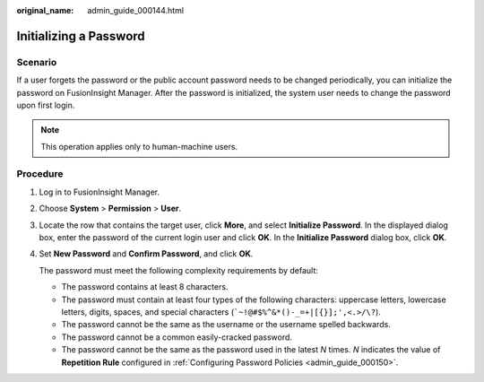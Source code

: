:original_name: admin_guide_000144.html

.. _admin_guide_000144:

Initializing a Password
=======================

Scenario
--------

If a user forgets the password or the public account password needs to be changed periodically, you can initialize the password on FusionInsight Manager. After the password is initialized, the system user needs to change the password upon first login.

.. note::

   This operation applies only to human-machine users.

Procedure
---------

#. Log in to FusionInsight Manager.

#. Choose **System** > **Permission** > **User**.

#. Locate the row that contains the target user, click **More**, and select **Initialize Password**. In the displayed dialog box, enter the password of the current login user and click **OK**. In the **Initialize Password** dialog box, click **OK**.

#. Set **New Password** and **Confirm Password**, and click **OK**.

   The password must meet the following complexity requirements by default:

   -  The password contains at least 8 characters.
   -  The password must contain at least four types of the following characters: uppercase letters, lowercase letters, digits, spaces, and special characters (:literal:`\`~!@#$%^&*()-_=+|[{}];',<.>/\\?`).
   -  The password cannot be the same as the username or the username spelled backwards.
   -  The password cannot be a common easily-cracked password.
   -  The password cannot be the same as the password used in the latest *N* times. *N* indicates the value of **Repetition Rule** configured in :ref:`Configuring Password Policies <admin_guide_000150>`.
